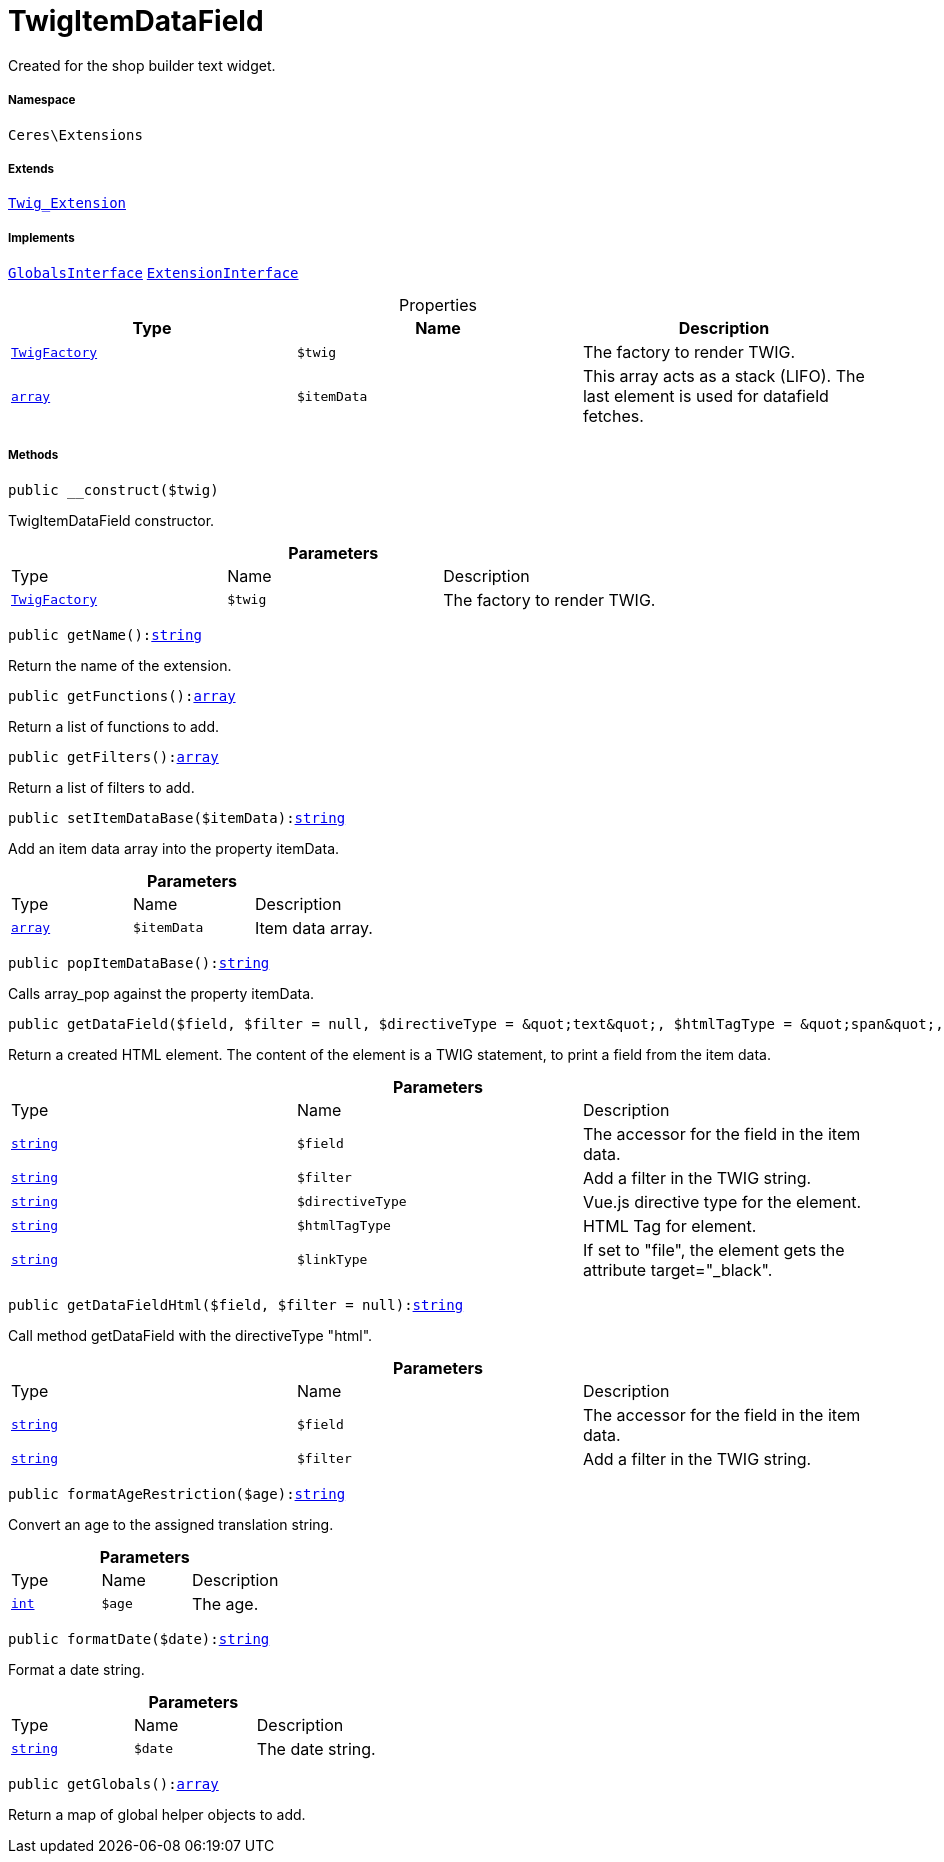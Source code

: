 :table-caption!:
:example-caption!:
:source-highlighter: prettify
:sectids!:
[[ceres__twigitemdatafield]]
= TwigItemDataField

Created for the shop builder text widget.



===== Namespace

`Ceres\Extensions`

===== Extends
xref:stable7@interface::Miscellaneous.adoc#miscellaneous_extensions_twig_extension[`Twig_Extension`]

===== Implements
xref:5.0.0@plugin-twig::Twig/Extension/GlobalsInterface.adoc#[`GlobalsInterface`]
xref:5.0.0@plugin-twig::Twig/Extension/ExtensionInterface.adoc#[`ExtensionInterface`]



.Properties
|===
|Type |Name |Description

| xref:stable7@interface::Miscellaneous.adoc#miscellaneous_factories_twigfactory[`TwigFactory`]
a|`$twig`
|The factory to render TWIG.|link:http://php.net/array[`array`^]
a|`$itemData`
|This array acts as a stack (LIFO). The last element is used for datafield fetches.
|===


===== Methods

[source%nowrap, php, subs=+macros]
[#__construct]
----

public __construct($twig)

----





TwigItemDataField constructor.

.*Parameters*
|===
|Type |Name |Description
| xref:stable7@interface::Miscellaneous.adoc#miscellaneous_factories_twigfactory[`TwigFactory`]
a|`$twig`
|The factory to render TWIG.
|===


[source%nowrap, php, subs=+macros]
[#getname]
----

public getName():link:http://php.net/string[string^]

----





Return the name of the extension.

[source%nowrap, php, subs=+macros]
[#getfunctions]
----

public getFunctions():link:http://php.net/array[array^]

----





Return a list of functions to add.

[source%nowrap, php, subs=+macros]
[#getfilters]
----

public getFilters():link:http://php.net/array[array^]

----





Return a list of filters to add.

[source%nowrap, php, subs=+macros]
[#setitemdatabase]
----

public setItemDataBase($itemData):link:http://php.net/string[string^]

----





Add an item data array into the property itemData.

.*Parameters*
|===
|Type |Name |Description
|link:http://php.net/array[`array`^]
a|`$itemData`
|Item data array.
|===


[source%nowrap, php, subs=+macros]
[#popitemdatabase]
----

public popItemDataBase():link:http://php.net/string[string^]

----





Calls array_pop against the property itemData.

[source%nowrap, php, subs=+macros]
[#getdatafield]
----

public getDataField($field, $filter = null, $directiveType = &quot;text&quot;, $htmlTagType = &quot;span&quot;, $linkType = &quot;&quot;):link:http://php.net/string[string^]

----





Return a created HTML element. The content of the element is a TWIG statement, to print a field from the item data.

.*Parameters*
|===
|Type |Name |Description
|link:http://php.net/string[`string`^]
a|`$field`
|The accessor for the field in the item data.

|link:http://php.net/string[`string`^]
a|`$filter`
|Add a filter in the TWIG string.

|link:http://php.net/string[`string`^]
a|`$directiveType`
|Vue.js directive type for the element.

|link:http://php.net/string[`string`^]
a|`$htmlTagType`
|HTML Tag for element.

|link:http://php.net/string[`string`^]
a|`$linkType`
|If set to "file", the element gets the attribute target="_black".
|===


[source%nowrap, php, subs=+macros]
[#getdatafieldhtml]
----

public getDataFieldHtml($field, $filter = null):link:http://php.net/string[string^]

----





Call method getDataField with the directiveType &quot;html&quot;.

.*Parameters*
|===
|Type |Name |Description
|link:http://php.net/string[`string`^]
a|`$field`
|The accessor for the field in the item data.

|link:http://php.net/string[`string`^]
a|`$filter`
|Add a filter in the TWIG string.
|===


[source%nowrap, php, subs=+macros]
[#formatagerestriction]
----

public formatAgeRestriction($age):link:http://php.net/string[string^]

----





Convert an age to the assigned translation string.

.*Parameters*
|===
|Type |Name |Description
|link:http://php.net/int[`int`^]
a|`$age`
|The age.
|===


[source%nowrap, php, subs=+macros]
[#formatdate]
----

public formatDate($date):link:http://php.net/string[string^]

----





Format a date string.

.*Parameters*
|===
|Type |Name |Description
|link:http://php.net/string[`string`^]
a|`$date`
|The date string.
|===


[source%nowrap, php, subs=+macros]
[#getglobals]
----

public getGlobals():link:http://php.net/array[array^]

----





Return a map of global helper objects to add.

